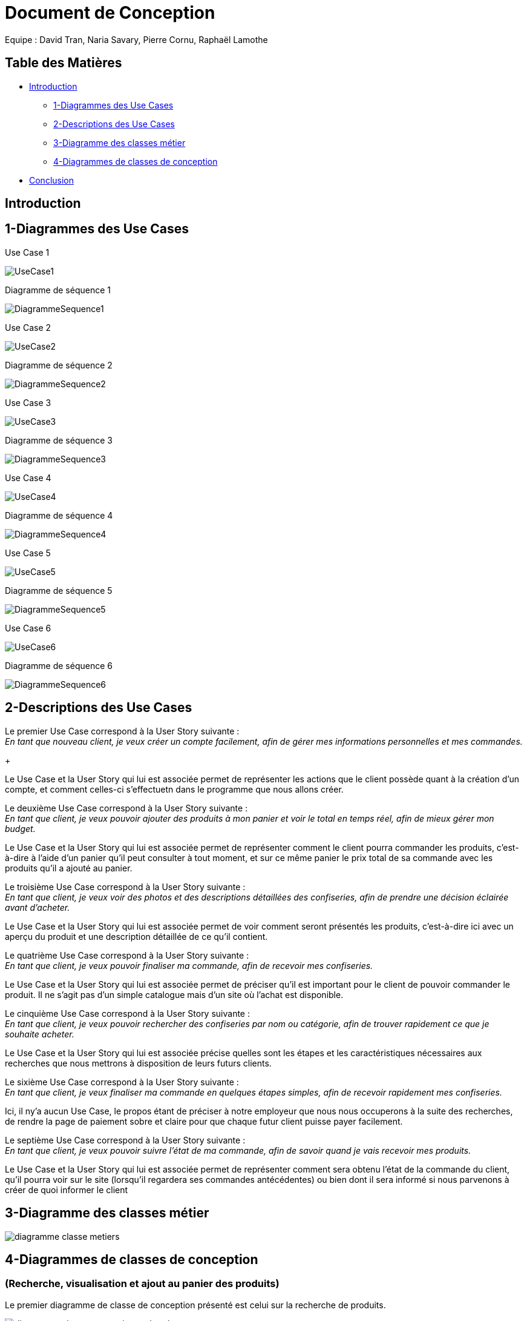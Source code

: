 = Document de Conception

Equipe : David Tran, Naria Savary, Pierre Cornu, Raphaël Lamothe

== Table des Matières
* <<Introduction>>
** <<1-Diagrammes des Use Cases>>
** <<2-Descriptions des Use Cases>>
** <<3-Diagramme des classes métier>>
** <<4-Diagrammes de classes de conception>>
* <<Conclusion>>

== Introduction



== 1-Diagrammes des Use Cases

Use Case 1

image::assets/UseCase1.png[]

Diagramme de séquence 1

image::assets/DiagrammeSequence1.png[]

Use Case 2

image::assets/UseCase2.png[]

Diagramme de séquence 2

image::assets/DiagrammeSequence2.png[]

Use Case 3

image::assets/UseCase3.png[]

Diagramme de séquence 3

image::assets/DiagrammeSequence3.png[]

Use Case 4

image::assets/UseCase4.png[]

Diagramme de séquence 4

image::assets/DiagrammeSequence4.png[]

Use Case 5

image::assets/UseCase5.png[]

Diagramme de séquence 5

image::assets/DiagrammeSequence5.png[]

Use Case 6

image::assets/UseCase6.png[]

Diagramme de séquence 6

image::assets/DiagrammeSequence6.png[]



== 2-Descriptions des Use Cases

Le premier Use Case correspond à la User Story suivante : +
_En tant que nouveau client, je veux créer un compte facilement, afin de gérer mes informations personnelles et mes commandes._
+

Le Use Case et la User Story qui lui est associée permet de représenter les actions que le client possède quant à la création d'un compte, et comment celles-ci s'effectuetn dans le programme que nous allons créer.


Le deuxième Use Case correspond à la User Story suivante : +
_En tant que client, je veux pouvoir ajouter des produits à mon panier et voir le total en temps réel, afin de mieux gérer mon budget._


Le Use Case et la User Story qui lui est associée permet de représenter comment le client pourra commander les produits, c'est-à-dire à l'aide d'un panier qu'il peut consulter à tout moment, et sur ce même panier le prix total de sa commande avec les produits qu'il a ajouté au panier.


Le troisième Use Case correspond à la User Story suivante : +
_En tant que client, je veux voir des photos et des descriptions détaillées des confiseries, afin de prendre une décision éclairée avant d'acheter._


Le Use Case et la User Story qui lui est associée permet de voir comment seront présentés les produits, c'est-à-dire ici avec un aperçu du produit et une description détaillée de ce qu'il contient.


Le quatrième Use Case correspond à la User Story suivante : +
_En tant que client, je veux pouvoir finaliser ma commande, afin de recevoir mes confiseries._


Le Use Case et la User Story qui lui est associée permet de préciser qu'il est important pour le client de pouvoir commander le produit. Il ne s'agit pas d'un simple catalogue mais d'un site où l'achat est disponible.


Le cinquième Use Case correspond à la User Story suivante : +
_En tant que client, je veux pouvoir rechercher des confiseries par nom ou catégorie, afin de trouver rapidement ce que je souhaite acheter._


Le Use Case et la User Story qui lui est associée précise quelles sont les étapes et les caractéristiques nécessaires aux recherches que nous mettrons à disposition de leurs futurs clients.


Le sixième Use Case correspond à la User Story suivante : +
_En tant que client, je veux finaliser ma commande en quelques étapes simples, afin de recevoir rapidement mes confiseries._


Ici, il ny'a aucun Use Case, le propos étant de préciser à notre employeur que nous nous occuperons à la suite des recherches, de rendre la page de paiement sobre et claire pour que chaque futur client puisse payer facilement.


Le septième Use Case correspond à la User Story suivante : +
_En tant que client, je veux pouvoir suivre l’état de ma commande, afin de savoir quand je vais recevoir mes produits._


Le Use Case et la User Story qui lui est associée permet de représenter comment sera obtenu l'état de la commande du client, qu'il pourra voir sur le site (lorsqu'il regardera ses commandes antécédentes) ou bien dont il sera informé si nous parvenons à créer de quoi informer le client


== 3-Diagramme des classes métier

image::assets/diagramme_classe_metiers.jpg[]

== 4-Diagrammes de classes de conception
=== (Recherche, visualisation et ajout au panier des produits)

Le premier diagramme de classe de conception présenté est celui sur la recherche de produits. 

image::assets/diagramme_classe_conception_recherche.PNG[]

Le deuxième diagramme de classe de conception présenté est celui sur la visualisation des produits.

image::assets/diagramme_classe_conception_visualisation.PNG[]

Le troisième diagramme de classe de conception présenté est celui sur l'ajout au panier des produits.

image::assets/diagramme_classe_conception_ajout_panier.PNG[]

== Conclusion
